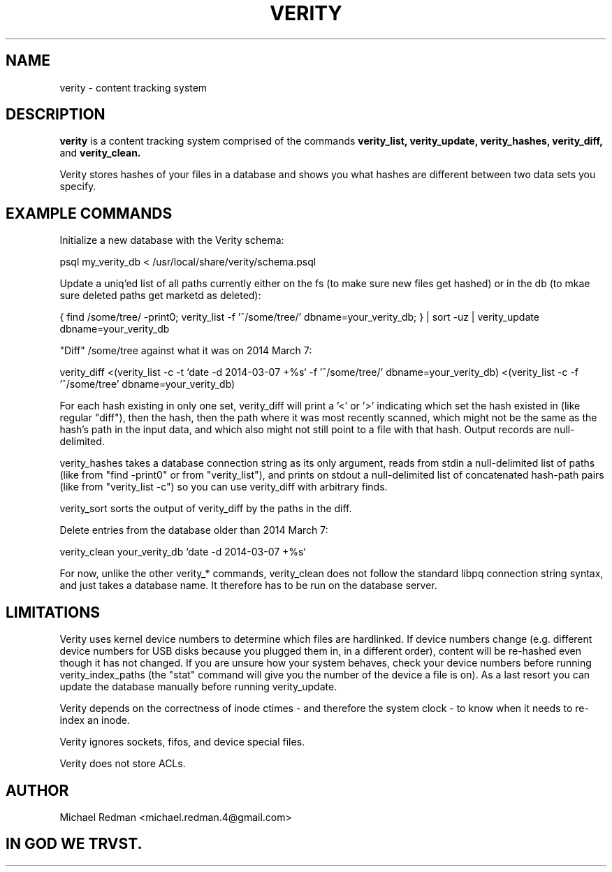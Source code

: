 .TH VERITY 7
.SH NAME
verity \- content tracking system
.SH DESCRIPTION
.B verity
is a content tracking system comprised of the commands
.B verity_list, verity_update, verity_hashes, verity_diff,
and
.B verity_clean.

Verity stores hashes of your files in a database and shows you what hashes are different between two data sets you specify.
.SH EXAMPLE COMMANDS
Initialize a new database with the Verity schema:

psql my_verity_db < /usr/local/share/verity/schema.psql

Update a uniq'ed list of all paths currently either on the fs (to make sure new files get hashed) or in the db (to mkae sure deleted paths get marketd as deleted):

{ find /some/tree/ -print0; verity_list -f '^/some/tree/' dbname=your_verity_db; } | sort -uz | verity_update dbname=your_verity_db


"Diff" /some/tree against what it was on 2014 March 7:

verity_diff <(verity_list -c -t `date -d 2014-03-07 +%s` -f '^/some/tree/' dbname=your_verity_db) <(verity_list -c -f '^/some/tree' dbname=your_verity_db)

For each hash existing in only one set, verity_diff will print a '<' or '>' indicating which set the hash existed in (like regular "diff"), then the hash, then the path where it was most recently scanned, which might not be the same as the hash's path in the input data, and which also might not still point to a file with that hash. Output records are null-delimited.

verity_hashes takes a database connection string as its only argument, reads from stdin a null-delimited list of paths (like from "find -print0" or from "verity_list"), and prints on stdout a null-delimited list of concatenated hash-path pairs (like from "verity_list -c") so you can use verity_diff with arbitrary finds.

verity_sort sorts the output of verity_diff by the paths in the diff.

Delete entries from the database older than 2014 March 7:

verity_clean your_verity_db `date -d 2014-03-07 +%s`

For now, unlike the other verity_* commands, verity_clean does not follow the standard libpq connection string syntax, and just takes a database name.  It therefore has to be run on the database server.

.SH LIMITATIONS

Verity uses kernel device numbers to determine which files are hardlinked.  If device numbers change (e.g. different device numbers for USB disks because you plugged them in, in a different order), content will be re-hashed even though it has not changed.  If you are unsure how your system behaves, check your device numbers before running verity_index_paths (the "stat" command will give you the number of the device a file is on).  As a last resort you can update the database manually before running verity_update.

Verity depends on the correctness of inode ctimes - and therefore the system clock - to know when it needs to re-index an inode.

Verity ignores sockets, fifos, and device special files.

Verity does not store ACLs.

.SH AUTHOR

Michael Redman <michael.redman.4@gmail.com>

.SH IN GOD WE TRVST.

